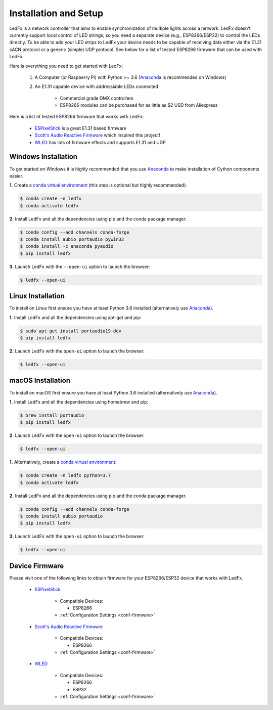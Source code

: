 ============================
   Installation and Setup
============================

LedFx is a network controller that aims to enable synchronization of multiple lights across a network.
LedFx doesn't currently support local control of LED strings, so you need a separate device
(e.g., ESP8266/ESP32) to control the LEDs directly. To be able to add your LED strips to LedFx your device
needs to be capable of receiving data either via the E1.31 sACN protocol or a generic (simple)
UDP protocol. See below for a list of tested ESP8266 firmware that can be used with LedFx.

Here is everything you need to get started with LedFx:

    #. A Computer (or Raspberry Pi) with Python >= 3.6 (Anaconda_ is recommended on Windows)
    #. An E1.31 capable device with addressiable LEDs connected

        - Commercial grade DMX controllers
        - ESP8266 modules can be purchased for as little as $2 USD from Aliexpress

Here is a list of tested ESP8266 firmware that works with LedFx:

    - ESPixelStick_ is a great E1.31 based firmware
    - `Scott's Audio Reactive Firmware`_ which inspired this project!
    - WLED_ has lots of firmware effects and supports E1.31 and UDP

Windows Installation
--------------------

To get started on Windows it is highly recommended that you use Anaconda_ to make installation of Cython components easier.

**1.** Create a `conda virtual environment <http://conda.pydata.org/docs/using/envs.html>`_ (this step is optional but highly recommended):

.. code:: console

    $ conda create -n ledfx
    $ conda activate ledfx

**2.** Install LedFx and all the dependencies using pip and the conda package manager:

.. code:: bash

    $ conda config --add channels conda-forge
    $ conda install aubio portaudio pywin32
    $ conda install -c anaconda pyaudio
    $ pip install ledfx

**3.** Launch LedFx with the ``--open-ui`` option to launch the browser:

.. code:: bash

    $ ledfx --open-ui

Linux Installation
------------------

To install on Linux first ensure you have at least Python 3.6 installed (alternatively use Anaconda_).

**1.** Install LedFx and all the dependencies using apt-get and pip:

.. code:: bash

    $ sudo apt-get install portaudio19-dev
    $ pip install ledfx

**2.** Launch LedFx with the ``open-ui`` option to launch the browser:

.. code:: bash

    $ ledfx --open-ui

macOS Installation
------------------

To install on macOS first ensure you have at least Python 3.6 installed (alternatively use `Anaconda <https://www.anaconda.com/download/>`_).

**1.** Install LedFx and all the dependencies using homebrew and pip:

.. code:: bash

    $ brew install portaudio
    $ pip install ledfx

**2.** Launch LedFx with the ``open-ui`` option to launch the browser:

.. code:: bash

    $ ledfx --open-ui

**1.** Alternatively, create a `conda virtual environment <http://conda.pydata.org/docs/using/envs.html>`_:

.. code:: bash

    $ conda create -n ledfx python=3.7
    $ conda activate ledfx

**2.** Install LedFx and all the dependencies using pip and the conda package manager.

.. code:: bash

    $ conda config --add channels conda-forge
    $ conda install aubio portaudio
    $ pip install ledfx

**3.** Launch LedFx with the ``open-ui`` option to launch the browser:

.. code:: bash

    $ ledfx --open-ui

Device Firmware
---------------

Please visit one of the following links to obtain firmware for your ESP8266/ESP32 device that works with LedFx.

    * ESPixelStick_

        - Compatible Devices:

          - ESP8266

        - :ref:`Configuration Settings <conf-firmware>`

    * `Scott's Audio Reactive Firmware`_

        - Compatible Devices:

          - ESP8266

        - :ref:`Configuration Settings <conf-firmware>`

    * WLED_

        - Compatible Devices:

          - ESP8266
          - ESP32

        - :ref:`Configuration Settings <conf-firmware>`

.. Links Down Here

.. _Anaconda: https://www.anaconda.com/download/
.. _`Scott's Audio Reactive Firmware`: https://github.com/scottlawsonbc/audio-reactive-led-strip
.. _ESPixelStick: https://github.com/forkineye/ESPixelStick
.. _WLED: https://github.com/Aircoookie/WLED
